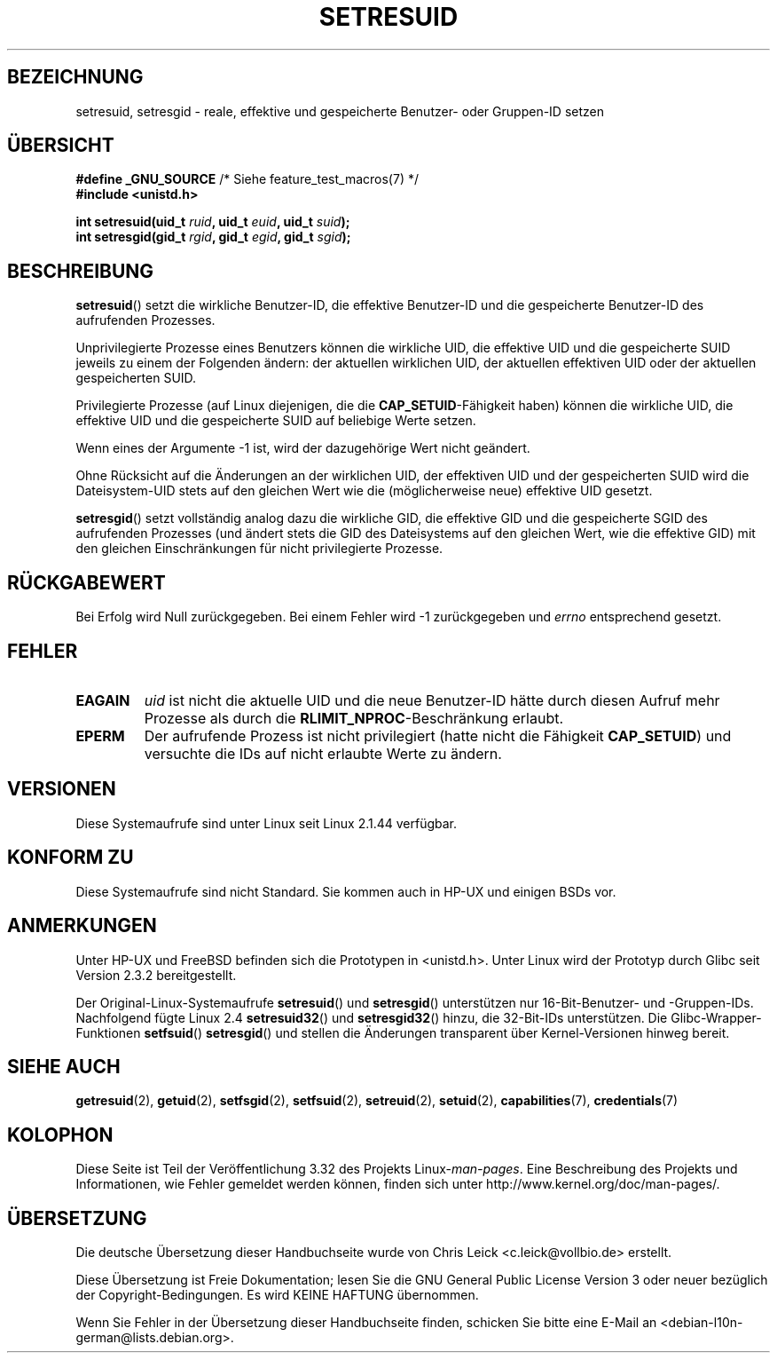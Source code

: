 .\" Hey Emacs! This file is -*- nroff -*- source.
.\"
.\" Copyright (C) 1997 Andries Brouwer (aeb@cwi.nl)
.\"
.\" Permission is granted to make and distribute verbatim copies of this
.\" manual provided the copyright notice and this permission notice are
.\" preserved on all copies.
.\"
.\" Permission is granted to copy and distribute modified versions of this
.\" manual under the conditions for verbatim copying, provided that the
.\" entire resulting derived work is distributed under the terms of a
.\" permission notice identical to this one.
.\"
.\" Since the Linux kernel and libraries are constantly changing, this
.\" manual page may be incorrect or out-of-date.  The author(s) assume no
.\" responsibility for errors or omissions, or for damages resulting from
.\" the use of the information contained herein.  The author(s) may not
.\" have taken the same level of care in the production of this manual,
.\" which is licensed free of charge, as they might when working
.\" professionally.
.\"
.\" Formatted or processed versions of this manual, if unaccompanied by
.\" the source, must acknowledge the copyright and authors of this work.
.\"
.\" Modified, 2003-05-26, Michael Kerrisk, <mtk.manpages@gmail.com>
.\"*******************************************************************
.\"
.\" This file was generated with po4a. Translate the source file.
.\"
.\"*******************************************************************
.TH SETRESUID 2 "22. November 2010" Linux Linux\-Programmierhandbuch
.SH BEZEICHNUNG
setresuid, setresgid \- reale, effektive und gespeicherte Benutzer\- oder
Gruppen\-ID setzen
.SH ÜBERSICHT
\fB#define _GNU_SOURCE\fP /* Siehe feature_test_macros(7) */
.br
\fB#include <unistd.h>\fP
.sp
\fBint setresuid(uid_t \fP\fIruid\fP\fB, uid_t \fP\fIeuid\fP\fB, uid_t \fP\fIsuid\fP\fB);\fP
.br
\fBint setresgid(gid_t \fP\fIrgid\fP\fB, gid_t \fP\fIegid\fP\fB, gid_t \fP\fIsgid\fP\fB);\fP
.SH BESCHREIBUNG
\fBsetresuid\fP() setzt die wirkliche Benutzer\-ID, die effektive Benutzer\-ID
und die gespeicherte Benutzer\-ID des aufrufenden Prozesses.

Unprivilegierte Prozesse eines Benutzers können die wirkliche UID, die
effektive UID und die gespeicherte SUID jeweils zu einem der Folgenden
ändern: der aktuellen wirklichen UID, der aktuellen effektiven UID oder der
aktuellen gespeicherten SUID.

Privilegierte Prozesse (auf Linux diejenigen, die die
\fBCAP_SETUID\fP\-Fähigkeit haben) können die wirkliche UID, die effektive UID
und die gespeicherte SUID auf beliebige Werte setzen.

Wenn eines der Argumente \-1 ist, wird der dazugehörige Wert nicht geändert.

Ohne Rücksicht auf die Änderungen an der wirklichen UID, der effektiven UID
und der gespeicherten SUID wird die Dateisystem\-UID stets auf den gleichen
Wert wie die (möglicherweise neue) effektive UID gesetzt.

\fBsetresgid\fP() setzt vollständig analog dazu die wirkliche GID, die
effektive GID und die gespeicherte SGID des aufrufenden Prozesses (und
ändert stets die GID des Dateisystems auf den gleichen Wert, wie die
effektive GID) mit den gleichen Einschränkungen für nicht privilegierte
Prozesse.
.SH RÜCKGABEWERT
Bei Erfolg wird Null zurückgegeben. Bei einem Fehler wird \-1 zurückgegeben
und \fIerrno\fP entsprechend gesetzt.
.SH FEHLER
.TP 
\fBEAGAIN\fP
\fIuid\fP  ist nicht die aktuelle UID und die neue Benutzer\-ID hätte durch
diesen Aufruf mehr Prozesse als durch die \fBRLIMIT_NPROC\fP\-Beschränkung
erlaubt.
.TP 
\fBEPERM\fP
Der aufrufende Prozess ist nicht privilegiert (hatte nicht die Fähigkeit
\fBCAP_SETUID\fP) und versuchte die IDs auf nicht erlaubte Werte zu ändern.
.SH VERSIONEN
Diese Systemaufrufe sind unter Linux seit Linux 2.1.44 verfügbar.
.SH "KONFORM ZU"
Diese Systemaufrufe sind nicht Standard. Sie kommen auch in HP\-UX und
einigen BSDs vor.
.SH ANMERKUNGEN
Unter HP\-UX und FreeBSD befinden sich die Prototypen in
<unistd.h>. Unter Linux wird der Prototyp durch Glibc seit Version
2.3.2 bereitgestellt.

Der Original\-Linux\-Systemaufrufe \fBsetresuid\fP() und \fBsetresgid\fP()
unterstützen nur 16\-Bit\-Benutzer\- und \-Gruppen\-IDs. Nachfolgend fügte Linux
2.4 \fBsetresuid32\fP() und \fBsetresgid32\fP() hinzu, die 32\-Bit\-IDs
unterstützen. Die Glibc\-Wrapper\-Funktionen \fBsetfsuid\fP() \fBsetresgid\fP() und
stellen die Änderungen transparent über Kernel\-Versionen hinweg bereit.
.SH "SIEHE AUCH"
\fBgetresuid\fP(2), \fBgetuid\fP(2), \fBsetfsgid\fP(2), \fBsetfsuid\fP(2),
\fBsetreuid\fP(2), \fBsetuid\fP(2), \fBcapabilities\fP(7), \fBcredentials\fP(7)
.SH KOLOPHON
Diese Seite ist Teil der Veröffentlichung 3.32 des Projekts
Linux\-\fIman\-pages\fP. Eine Beschreibung des Projekts und Informationen, wie
Fehler gemeldet werden können, finden sich unter
http://www.kernel.org/doc/man\-pages/.

.SH ÜBERSETZUNG
Die deutsche Übersetzung dieser Handbuchseite wurde von
Chris Leick <c.leick@vollbio.de>
erstellt.

Diese Übersetzung ist Freie Dokumentation; lesen Sie die
GNU General Public License Version 3 oder neuer bezüglich der
Copyright-Bedingungen. Es wird KEINE HAFTUNG übernommen.

Wenn Sie Fehler in der Übersetzung dieser Handbuchseite finden,
schicken Sie bitte eine E-Mail an <debian-l10n-german@lists.debian.org>.

